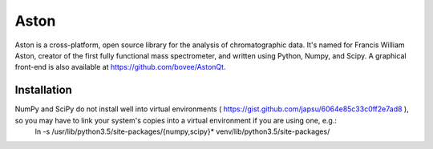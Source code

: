 *****
Aston
*****

Aston is a cross-platform, open source library for the analysis of chromatographic data. It's named for Francis William Aston, creator of the first fully functional mass spectrometer, and written using Python, Numpy, and Scipy. A graphical front-end is also available at https://github.com/bovee/AstonQt.


Installation
************

NumPy and SciPy do not install well into virtual environments ( https://gist.github.com/japsu/6064e85c33c0ff2e7ad8 ), so you may have to link your system's copies into a virtual environment if you are using one, e.g.:
    ln -s /usr/lib/python3.5/site-packages/{numpy,scipy}* venv/lib/python3.5/site-packages/
